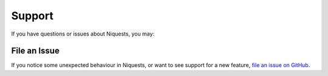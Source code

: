 .. _support:

Support
=======

If you have questions or issues about Niquests, you may:


File an Issue
-------------

If you notice some unexpected behaviour in Niquests, or want to see support
for a new feature,
`file an issue on GitHub <https://github.com/jawah/niquests/issues>`_.
